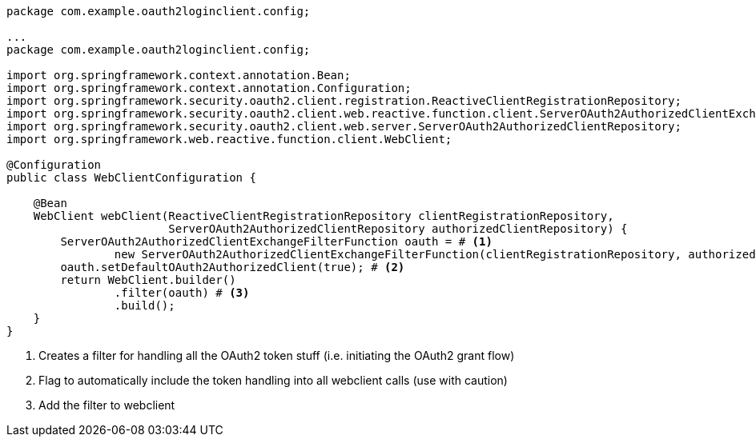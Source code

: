 [source,options="nowrap"]
----
package com.example.oauth2loginclient.config;

...
package com.example.oauth2loginclient.config;

import org.springframework.context.annotation.Bean;
import org.springframework.context.annotation.Configuration;
import org.springframework.security.oauth2.client.registration.ReactiveClientRegistrationRepository;
import org.springframework.security.oauth2.client.web.reactive.function.client.ServerOAuth2AuthorizedClientExchangeFilterFunction;
import org.springframework.security.oauth2.client.web.server.ServerOAuth2AuthorizedClientRepository;
import org.springframework.web.reactive.function.client.WebClient;

@Configuration
public class WebClientConfiguration {

    @Bean
    WebClient webClient(ReactiveClientRegistrationRepository clientRegistrationRepository,
                        ServerOAuth2AuthorizedClientRepository authorizedClientRepository) {
        ServerOAuth2AuthorizedClientExchangeFilterFunction oauth = # <1>
                new ServerOAuth2AuthorizedClientExchangeFilterFunction(clientRegistrationRepository, authorizedClientRepository);
        oauth.setDefaultOAuth2AuthorizedClient(true); # <2>
        return WebClient.builder()
                .filter(oauth) # <3>
                .build();
    }
}
----
<1> Creates a filter for handling all the OAuth2 token stuff (i.e. initiating the OAuth2 grant flow)
<2> Flag to automatically include the token handling into all webclient calls (use with caution)
<3> Add the filter to webclient